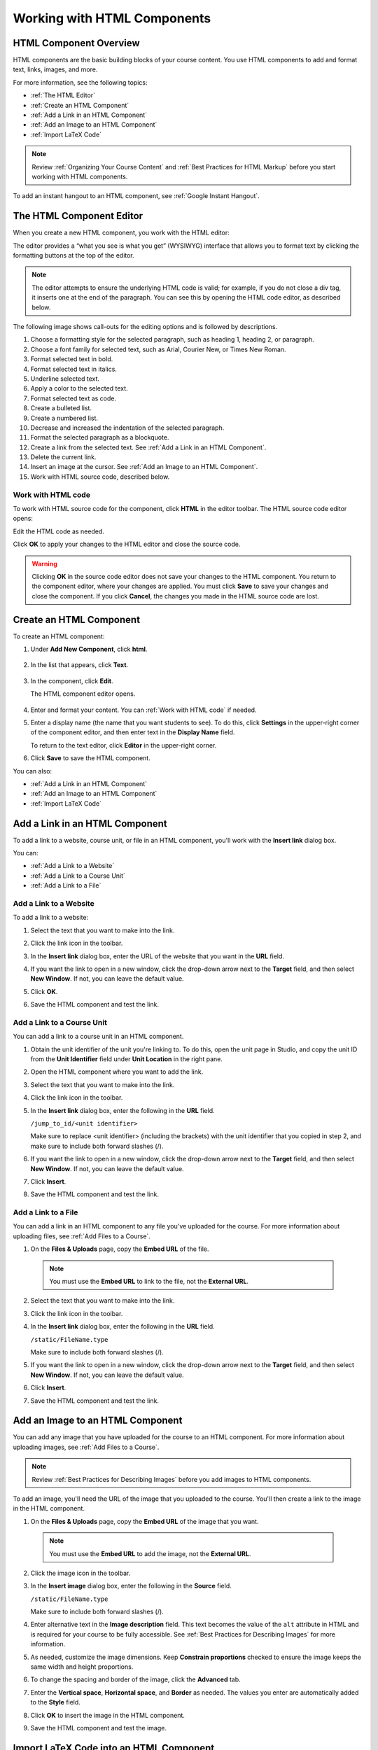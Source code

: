 .. _Working with HTML Components:


#############################
Working with HTML Components
#############################

***********************
HTML Component Overview
***********************

HTML components are the basic building blocks of your course content. You use HTML components to add and format text, links, images, and more. 

For more information, see the following topics:

* :ref:`The HTML Editor`
* :ref:`Create an HTML Component`
* :ref:`Add a Link in an HTML Component`
* :ref:`Add an Image to an HTML Component`
* :ref:`Import LaTeX Code`

.. note:: Review :ref:`Organizing Your Course Content` and :ref:`Best Practices for HTML Markup` before you start working with HTML components.

To add an instant hangout to an HTML component, see :ref:`Google Instant Hangout`.

.. _The HTML Editor:

*****************************************
The HTML Component Editor
*****************************************

When you create a new HTML component, you work with the HTML editor:

.. image:: ../Images/HTMLEditor.png
 :alt: Image of the HTML component editor

The editor provides a “what you see is what you get” (WYSIWYG) interface that allows you to format text by clicking the formatting buttons at the top of the editor. 

.. note:: The editor attempts to ensure the underlying HTML code is valid; for example, if you do not close a div tag, it inserts one at the end of the paragraph. You can see this by opening the HTML code editor, as described below.

The following image shows call-outs for the editing options and is followed by descriptions.

.. image:: ../Images/HTML_VisualView_Toolbar.png
  :alt: Image of the HTML editor, with call-outs for formatting buttons

#. Choose a formatting style for the selected paragraph, such as heading 1, heading 2, or paragraph.
#. Choose a font family for selected text, such as Arial, Courier New, or Times New Roman.
#. Format selected text in bold.
#. Format selected text in italics.
#. Underline selected text.
#. Apply a color to the selected text.
#. Format selected text as code.
#. Create a bulleted list.
#. Create a numbered list.
#. Decrease and increased the indentation of the selected paragraph.
#. Format the selected paragraph as a blockquote.
#. Create a link from the selected text. See :ref:`Add a Link in an HTML Component`.
#. Delete the current link.
#. Insert an image at the cursor. See :ref:`Add an Image to an HTML Component`.
#. Work with HTML source code, described below.


.. _Work with HTML code:

============================
Work with HTML code
============================

To work with HTML source code for the component, click **HTML**  in the editor toolbar. The HTML source code editor opens:

.. image:: ../Images/HTML_source_code.png
 :alt: Image of the HTML source code editor

Edit the HTML code as needed.  

Click **OK** to apply your changes to the HTML editor and close the source code.

.. warning:: Clicking **OK** in the source code editor does not save your changes to the HTML component.  You return to the component editor, where your changes are applied.  You must click **Save** to save your changes and close the component. If you click **Cancel**, the changes you made in the HTML source code are lost.


.. _Create an HTML Component:

*****************************
Create an HTML Component
*****************************

To create an HTML component:

1. Under **Add New Component**, click **html**.

  .. image:: ../Images/NewComponent_HTML.png
   :alt: Image of adding a new HTML component

2. In the list that appears, click **Text**.

  .. note:  You can also create a :ref:`Zooming Image` or :ref:`Image Modal`.

   An empty component appears at the bottom of the unit.

  .. image:: ../Images/HTMLComponent_Edit.png
   :alt: Image of an empty HTML component

3. In the component, click **Edit**.

   The HTML component editor opens.

  .. image:: ../Images/HTMLEditor_empty.png
   :alt: Image of the HTML component editor

4. Enter and format your content. You can :ref:`Work with HTML code` if needed.

5. Enter a display name (the name that you want students to see). To do this, click **Settings** in the upper-right corner of the component editor, and then enter text in the **Display Name** field.

   To return to the text editor, click **Editor** in the upper-right corner.

6. Click **Save** to save the HTML component.

You can also:

* :ref:`Add a Link in an HTML Component`
* :ref:`Add an Image to an HTML Component`
* :ref:`Import LaTeX Code`

.. _Add a Link in an HTML Component:

***********************************
Add a Link in an HTML Component
***********************************

To add a link to a website, course unit, or file in an HTML component, you'll work with the **Insert link** dialog box.

.. image:: ../Images/HTML_Insert-EditLink_DBox.png
 :alt: Image of the Insert link dialog box

You can:

* :ref:`Add a Link to a Website`
* :ref:`Add a Link to a Course Unit`
* :ref:`Add a Link to a File`

.. _Add a Link to a Website:

============================
Add a Link to a Website
============================

To add a link to a website:

#. Select the text that you want to make into the link.

#. Click the link icon in the toolbar.

#. In the **Insert link** dialog box, enter the URL of the website that you want in the **URL** field.

   .. image:: ../Images/HTML_Insert-EditLink_Website.png
    :alt: Image of the Insert link dialog box

#. If you want the link to open in a new window, click the drop-down arrow next to the **Target** field, and then select **New Window**. If not, you can leave the default value.

#. Click **OK**.

#. Save the HTML component and test the link.


.. _Add a Link to a Course Unit:

============================
Add a Link to a Course Unit
============================

You can add a link to a course unit in an HTML component.

#. Obtain the unit identifier of the unit you're linking to. To do this, open the unit page in Studio, and copy the unit ID from the **Unit Identifier** field under **Unit Location** in the right pane.
   
   .. image:: ../Images/UnitIdentifier.png
    :alt: Image of the unit page with the unit identifier circled

#. Open the HTML component where you want to add the link.

#. Select the text that you want to make into the link.

#. Click the link icon in the toolbar.

#. In the **Insert link** dialog box, enter the following in the **URL** field.

   ``/jump_to_id/<unit identifier>``

   Make sure to replace <unit identifier> (including the brackets) with the unit
   identifier that you copied in step 2, and make sure to include both forward slashes (/).

   .. image:: ../Images/HTML_Insert-EditLink_CourseUnit.png
    :alt: Image of the Insert link dialog box with a link to a unit identifier

#. If you want the link to open in a new window, click the drop-down arrow next to
   the **Target** field, and then select **New Window**. If not, you can leave the default value.

#. Click **Insert**.

#. Save the HTML component and test the link.

.. _Add a Link to a File:

============================
Add a Link to a File
============================

You can add a link in an HTML component to any file you've uploaded for the course. For more information about uploading files, see :ref:`Add Files to a Course`.

#. On the **Files & Uploads** page, copy the **Embed URL** of the file.


  .. image:: ../Images/HTML_Link_File.png
   :alt: Image of Files and Uploads page with the URL field circled 
  
  .. note:: You must use the **Embed URL** to link to the file, not the **External URL**.

2. Select the text that you want to make into the link.

#. Click the link icon in the toolbar.

#. In the **Insert link** dialog box, enter the following in the **URL** field.

   ``/static/FileName.type``

   Make sure to include both forward slashes (/).

   .. image:: ../Images/HTML_Insert-EditLink_File.png
    :alt: Image of the Insert link dialog box with a link to a file

#. If you want the link to open in a new window, click the drop-down arrow next to
   the **Target** field, and then select **New Window**. If not, you can leave the default value.

#. Click **Insert**.

#. Save the HTML component and test the link.

.. _Add an Image to an HTML Component:

***********************************
Add an Image to an HTML Component
***********************************

You can add any image that you have uploaded for the course to an HTML component. For more information about uploading images, see :ref:`Add Files to a Course`.

.. note:: Review :ref:`Best Practices for Describing Images` before you add images to HTML components.

To add an image, you'll need the URL of the image that you uploaded to the course. You'll then create a link to the image in the HTML component.

#. On the **Files & Uploads** page, copy the **Embed URL** of the image that you want.

  .. image:: ../Images/image_link.png
   :alt: Image of the Files & Upload page with the Embed URL for the image circled

  .. note:: You must use the **Embed URL** to add the image, not the **External URL**.

2. Click the image icon in the toolbar.

#. In the **Insert image** dialog box, enter the following in the **Source** field.

   ``/static/FileName.type``

   Make sure to include both forward slashes (/).

   .. image:: ../Images/HTML_Insert-Edit_Image.png
    :alt: Image of the Insert image dialog box with a reference to a file

4. Enter alternative text in the **Image description** field. This text becomes the value of the ``alt`` attribute in HTML and is required for your course to be fully accessible. See :ref:`Best Practices for Describing Images` for more information.

#. As needed, customize the image dimensions. Keep **Constrain proportions** checked to ensure the image keeps the same width and height proportions.

#. To change the spacing and border of the image, click the **Advanced** tab. 

   .. image:: ../Images/HTML_Insert-Edit_Image_Advanced.png
    :alt: Image of the Insert image dialog box Advanced tab

#. Enter the **Vertical space**, **Horizontal space**, and **Border** as needed. The values you enter are automatically added to the **Style** field.

#. Click **OK** to insert the image in the HTML component.

#. Save the HTML component and test the image.


.. _Import LaTeX Code:

****************************************
Import LaTeX Code into an HTML Component
****************************************

You can import LaTeX code into an HTML component. You might do this, for example, if you want to create "beautiful math" such as the following.

.. image:: ../Images/HTML_LaTeX_LMS.png
 :alt: Image of math formulas created with LaTeX

.. warning:: The LaTeX processor that Studio uses to convert LaTeX code to XML is a third-party tool. We recommend that you use this feature with caution. If you do use it, make sure to work with your PM.

This feature is not enabled by default. To enable it, you have to change the advanced settings in your course. 

To create an HTML component that contains LaTeX code:

#. Enable the policy key in your course.

   #. In Studio, click **Settings**, and then click **Advanced Settings**.
   #. On the **Advanced Settings** page, scroll down to the **use_latex_compiler** policy key.
   #. In the **Policy Value** field next to the **use_latex_compiler** policy key, change **false** to **true**.
   #. At the bottom of the page, click **Save Changes**.

#. In the unit where you want to create the component, click **html** under **Add New Component**, and then click **E-text Written in LaTeX**. The new component is added to the unit.

#. Click **Edit** to open the new component. The component editor opens.

  .. image:: ../Images/latex_component.png
   :alt: Image of the HTML component editor with the Latex compiler.

4. In the component editor, click **Launch Latex Source Compiler**. The Latex editor opens.

   .. image:: ../Images/HTML_LaTeXEditor.png
    :alt: Image of the HTML component editor with the Latex compiler.

#. Write Latex code as needed. You can also upload a Latex file into the editor from your computer by clicking **Upload** in the bottom right corner.

#. When you have written or uploaded the Latex code you need, click **Save & Compile to edX XML** in the lower-left corner.

   The component editor closes. You can see the way your LaTeX content looks.

   .. image:: ../Images/HTML_LaTeX_CompEditor.png
    :alt: Image of the LaTeX component

#. On the unit page, click **Preview** to verify that your content looks the way you want it to in the LMS. 

   If you see errors, go back to the unit page. Click **Edit** to open the component again, and then click **Launch Latex Source Compiler** in the lower-left corner of the component editor to edit the LaTeX code.

